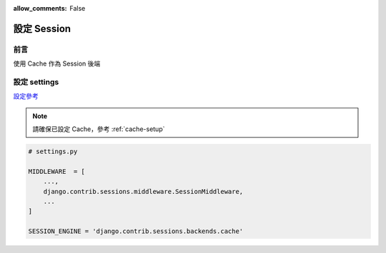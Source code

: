 :allow_comments: False

.. _setup-session:

================
設定 Session
================


.. _session-setup-preface:

----------------
前言
----------------

使用 Cache 作為 Session 後端


.. _session-setup-settings:

-----------------
設定 settings
-----------------

`設定參考 <https://docs.djangoproject.com/en/5.1/topics/http/sessions/#settings>`_

.. note::
    請確保已設定 Cache，參考 :ref:`cache-setup`

.. code-block:: python

    # settings.py

    MIDDLEWARE  = [
        ...,
        django.contrib.sessions.middleware.SessionMiddleware,
        ...
    ]

    SESSION_ENGINE = 'django.contrib.sessions.backends.cache'

